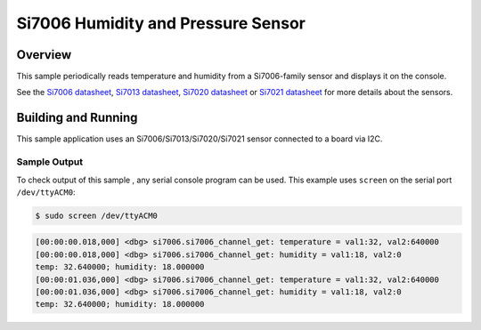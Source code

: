 .. _si7006:

Si7006 Humidity and Pressure Sensor
###################################

Overview
********

This sample periodically reads temperature and humidity from a
Si7006-family sensor and displays it on the console.

See the `Si7006 datasheet`_, `Si7013 datasheet`_, `Si7020 datasheet`_
or `Si7021 datasheet`_ for more details about the sensors.

Building and Running
********************

This sample application uses an Si7006/Si7013/Si7020/Si7021 sensor
connected to a board via I2C.

.. zephyr-app-commands::
   :zephyr-app: samples/sensor/si7006
   :board: efm32gg11_wlstk6121a
   :goals: flash
   :compact:

Sample Output
=============
To check output of this sample , any serial console program can be used.
This example uses ``screen`` on the serial port ``/dev/ttyACM0``:

.. code-block:: console

        $ sudo screen /dev/ttyACM0

.. code-block:: console

	[00:00:00.018,000] <dbg> si7006.si7006_channel_get: temperature = val1:32, val2:640000
	[00:00:00.018,000] <dbg> si7006.si7006_channel_get: humidity = val1:18, val2:0
	temp: 32.640000; humidity: 18.000000
	[00:00:01.036,000] <dbg> si7006.si7006_channel_get: temperature = val1:32, val2:640000
	[00:00:01.036,000] <dbg> si7006.si7006_channel_get: humidity = val1:18, val2:0
	temp: 32.640000; humidity: 18.000000

.. _Si7006 datasheet: https://www.silabs.com/documents/public/data-sheets/Si7006-A20.pdf
.. _Si7013 datasheet: https://www.silabs.com/documents/public/data-sheets/Si7013-A20.pdf
.. _Si7020 datasheet: https://www.silabs.com/documents/public/data-sheets/Si7020-A20.pdf
.. _Si7021 datasheet: https://www.silabs.com/documents/public/data-sheets/Si7021-A20.pdf
